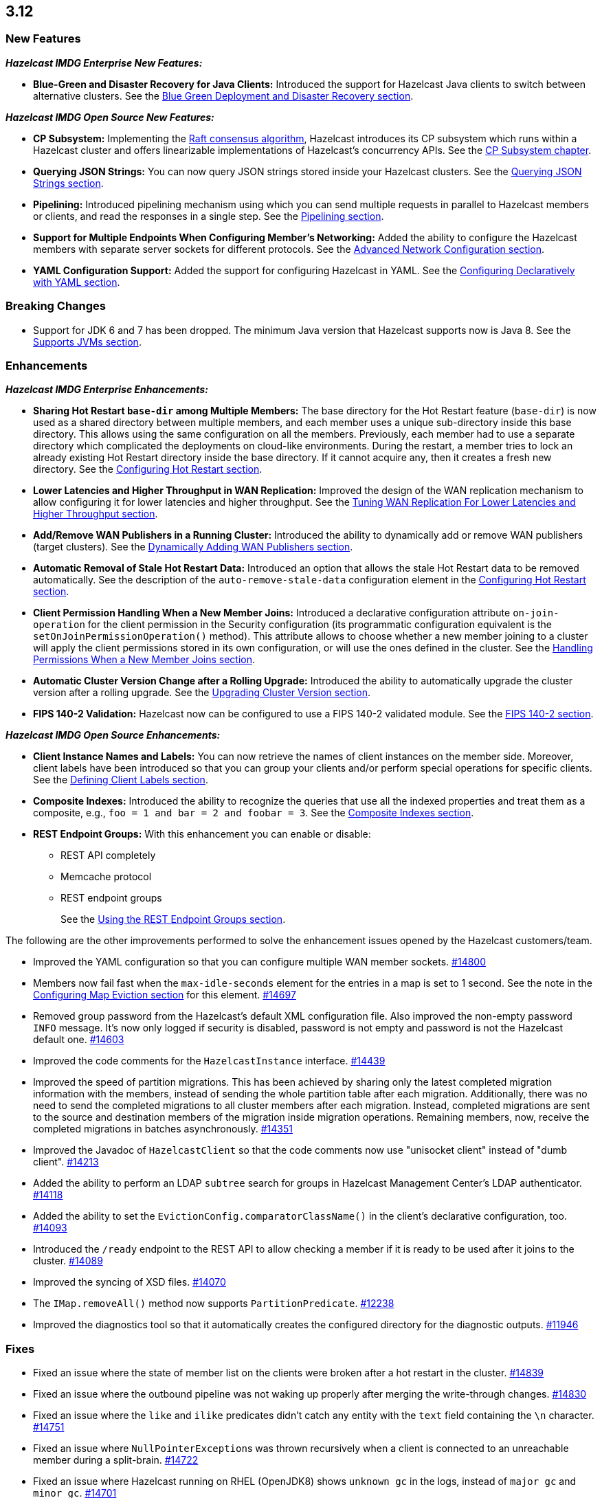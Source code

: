 

== 3.12

[[nf-312]]
=== New Features

*_Hazelcast IMDG Enterprise New Features:_*

* **Blue-Green and Disaster Recovery for Java Clients:** Introduced
the support for Hazelcast Java clients to switch between alternative
clusters. See the https://docs.hazelcast.org/docs/3.12/manual/html-single/index.html#blue-green-deployment-and-disaster-recovery[Blue Green Deployment and Disaster Recovery section].

*_Hazelcast IMDG Open Source New Features:_*

* **CP Subsystem:** Implementing the https://raft.github.io/[Raft consensus algorithm],
Hazelcast introduces its CP subsystem which runs within a Hazelcast cluster and
offers linearizable implementations of Hazelcast's concurrency APIs. See the
https://docs.hazelcast.org/docs/3.12/manual/html-single/index.html#cp-subsystem[CP Subsystem chapter].
* **Querying JSON Strings:**  You can now query JSON strings stored inside your
Hazelcast clusters. See the https://docs.hazelcast.org/docs/3.12/manual/html-single/#querying-json-strings[Querying JSON Strings section].
* **Pipelining:** Introduced pipelining mechanism using which you can send
multiple requests in parallel to Hazelcast members or clients, and read
the responses in a single step. See the https://docs.hazelcast.org/docs/3.12/manual/html-single/index.html#pipelining[Pipelining section].
* **Support for Multiple Endpoints When Configuring Member’s Networking:** Added the
ability to configure the Hazelcast members with separate server sockets for
different protocols. See the
https://docs.hazelcast.org/docs/3.12/manual/html-single/#advanced-network-configuration[Advanced Network Configuration section].
* **YAML Configuration Support:** Added the support for configuring Hazelcast
in YAML. See the https://docs.hazelcast.org/docs/3.12/manual/html-single/#configuring-declaratively-yaml[Configuring Declaratively with YAML section].

[[bc-312]]
=== Breaking Changes

* Support for JDK 6 and 7 has been dropped. The minimum Java version
that Hazelcast supports now is Java 8. See the 
https://docs.hazelcast.org/docs/3.12/manual/html-single/#supported-jvms[Supports JVMs section].


[[enh-312]]
=== Enhancements

*_Hazelcast IMDG Enterprise Enhancements:_*

* **Sharing Hot Restart `base-dir` among Multiple Members:** The base directory
for the Hot Restart feature (`base-dir`) is now used as a shared directory between
multiple members, and each member uses a unique sub-directory
inside this base directory. This allows using the same configuration
on all the members. Previously, each member had to use a separate directory
which complicated the deployments on cloud-like environments. During the restart,
a member tries to lock an already existing Hot Restart directory inside the base
directory. If it cannot acquire any, then it creates a fresh new directory.
See the https://docs.hazelcast.org/docs/3.12/manual/html-single/index.html##configuring-hot-restart[Configuring Hot Restart section].
* **Lower Latencies and Higher Throughput in WAN Replication:** Improved
the design of the WAN replication mechanism to allow configuring it for
lower latencies and higher throughput. See the
https://docs.hazelcast.org/docs/3.12/manual/html-single/index.html##tune-wr[Tuning WAN Replication For Lower Latencies and Higher Throughput section].
* **Add/Remove WAN Publishers in a Running Cluster:** Introduced the
ability to dynamically add or remove WAN publishers (target clusters).
See the https://docs.hazelcast.org/docs/3.12/manual/html-single/index.html#dynamically-adding-wan-publishers[Dynamically Adding WAN Publishers section].
* **Automatic Removal of Stale Hot Restart Data:** Introduced an option that
allows the stale Hot Restart data to be removed automatically. See the description of the
`auto-remove-stale-data` configuration element in the
https://docs.hazelcast.org/docs/3.12/manual/html-single/index.html#configuring-hot-restart[Configuring Hot Restart section].
* **Client Permission Handling When a New Member Joins:** Introduced a
declarative configuration attribute `on-join-operation` for the client
permission in the Security configuration (its programmatic configuration
equivalent is the `setOnJoinPermissionOperation()` method). This attribute
allows to choose whether a new member joining to a cluster will apply the
client permissions stored in its own configuration, or will use the ones
defined in the cluster. See the
https://docs.hazelcast.org/docs/3.12/manual/html-single/#handling-permissions-when-a-new-member-joins[Handling Permissions When a New Member Joins section].
* **Automatic Cluster Version Change after a Rolling Upgrade:** Introduced
the ability to automatically upgrade the cluster version after a rolling
upgrade. See the https://docs.hazelcast.org/docs/3.12/manual/html-single/#upgrading-cluster-version[Upgrading Cluster Version section].
* **FIPS 140-2 Validation:** Hazelcast now can be configured to use a
FIPS 140-2 validated module. See the https://docs.hazelcast.org/docs/3.12/manual/html-single/#fips-140-2[FIPS 140-2 section].

*_Hazelcast IMDG Open Source Enhancements:_*

* **Client Instance Names and Labels:** You can now retrieve the names
of client instances on the member side. Moreover, client labels have
been introduced so that you can group your clients and/or perform special
operations for specific clients. See the
https://docs.hazelcast.org/docs/3.12/manual/html-single/index.html#defining-client-labels[Defining Client Labels section].
* **Composite Indexes:** Introduced the ability to recognize the queries
that use all the indexed properties and treat them as a composite, e.g.,
`foo = 1 and bar = 2 and foobar = 3`. See the
https://docs.hazelcast.org/docs/3.12/manual/html-single/index.html#composite-indexes[Composite Indexes section].
* **REST Endpoint Groups:** With this enhancement you can enable or disable:
** REST API completely
** Memcache protocol
** REST endpoint groups 
+
See the https://docs.hazelcast.org/docs/3.12/manual/html-single/#using-the-rest-endpoint-groups[Using the REST Endpoint Groups section].

The following are the other improvements performed to solve the enhancement
issues opened by the Hazelcast customers/team.

* Improved the YAML configuration so that you can configure multiple WAN
member sockets. https://github.com/hazelcast/hazelcast/issues/14800[#14800] 
* Members now fail fast when the `max-idle-seconds` element for the entries
in a map is set to 1 second. See the note in the
https://docs.hazelcast.org/docs/latest-dev/manual/html-single/#configuring-map-eviction[Configuring Map Eviction section]
for this element. https://github.com/hazelcast/hazelcast/issues/14697[#14697]
* Removed group password from the Hazelcast’s default XML configuration file.
Also improved the non-empty password `INFO` message. It's now only logged if
security is disabled, password is not empty and password is not the Hazelcast
default one. https://github.com/hazelcast/hazelcast/pull/14603[#14603]
* Improved the code comments for the `HazelcastInstance` interface.
https://github.com/hazelcast/hazelcast/issues/14439[#14439]
* Improved the speed of partition migrations. This has been achieved by
sharing only the latest completed migration information with the members,
instead of sending the whole partition table after each migration.
Additionally, there was no need to send the completed migrations
to all cluster members after each migration. Instead, completed migrations
are sent to the source and destination members of the migration
inside migration operations. Remaining members, now, receive
the completed migrations in batches asynchronously.
https://github.com/hazelcast/hazelcast/pull/14351[#14351]
* Improved the Javadoc of `HazelcastClient` so that the code comments now use
"unisocket client" instead of "dumb client".
https://github.com/hazelcast/hazelcast/issues/14213[#14213]
* Added the ability to perform an LDAP `subtree` search for groups in
Hazelcast Management Center’s LDAP authenticator.
https://github.com/hazelcast/hazelcast/issues/14118[#14118]
* Added the ability to set the `EvictionConfig.comparatorClassName()` in
the client’s declarative configuration, too.
https://github.com/hazelcast/hazelcast/issues/14093[#14093]
* Introduced the `/ready` endpoint to the REST API to allow checking a member
if it is ready to be used after it joins to the cluster.
https://github.com/hazelcast/hazelcast/issues/14089[#14089]
* Improved the syncing of XSD files. https://github.com/hazelcast/hazelcast/issues/14070[#14070]
* The `IMap.removeAll()` method now supports `PartitionPredicate`.
https://github.com/hazelcast/hazelcast/issues/12238[#12238]
* Improved the diagnostics tool so that it automatically creates the
configured directory for the diagnostic outputs.
https://github.com/hazelcast/hazelcast/issues/11946[#11946]

[[fixes-312]]
=== Fixes

* Fixed an issue where the state of member list on the clients were broken after a hot
restart in the cluster. https://github.com/hazelcast/hazelcast/issues/14839[#14839]
* Fixed an issue where the outbound pipeline was not waking up properly after 
merging the write-through changes. https://github.com/hazelcast/hazelcast/issues/14830[#14830]
* Fixed an issue where the `like` and `ilike` predicates didn’t catch any
entity with the `text` field containing the `\n` character.
https://github.com/hazelcast/hazelcast/issues/14751[#14751]
* Fixed an issue where ``NullPointerException``s was thrown recursively
when a client is connected to an unreachable member during a split-brain.
https://github.com/hazelcast/hazelcast/issues/14722[#14722]
* Fixed an issue where Hazelcast running on RHEL (OpenJDK8) shows `unknown gc`
in the logs, instead of `major gc` and `minor gc`.
https://github.com/hazelcast/hazelcast/issues/14701[#14701]
* Fixed an issue where the IP client selector was not working for the local clients.
https://github.com/hazelcast/hazelcast/issues/14654[#14654]
* Fixed the wording of a misleading error in the first attempt to connect to a wrongly
configured cluster. The error message has been changed to “Unable to connect to any cluster”.
https://github.com/hazelcast/hazelcast/issues/14574[#14574]
* Fixed an issue where the `setAsync()` method was throwing `NullPointerException`.
https://github.com/hazelcast/hazelcast/issues/14445[#14445]
* Fixed an issue where the collection attributes indexed with `[any]` were causing
incorrect SQL query results, if the first data inserted to the map has no value for
the attribute or the collection is empty. https://github.com/hazelcast/hazelcast/issues/14358[#14358]
* Fixed an issue where `mapEvictionPolicy` couldn’t be specified in the JSON
configuration file. https://github.com/hazelcast/hazelcast/issues/14092[#14092]
* Fixed an issue where the rolling upgrade was failing when all members change their
IP addresses. https://github.com/hazelcast/hazelcast/issues/14088[#14088]
* Fixed an issue where the resources were not wholly cleared when destroying
`DurableExecutorService` causing some resources to be left in the heap.
https://github.com/hazelcast/hazelcast/issues/14087[#14087]
* Fixed an issue where the REST API was not handling the HTTP requests without
headers correctly: when a client sends an HTTP request without headers to the
Hazelcast REST API, the `HttpCommand` class was wrongly expecting an additional
new line. https://github.com/hazelcast/hazelcast/issues/14353[#14353]
* Fixed an issue where `QueryCache` was not returning the copies of the found
objects. https://github.com/hazelcast/hazelcast/issues/14280[#14280]
* Fixed an issue where the locks were not cleaned up after the members are
restarted. https://github.com/hazelcast/hazelcast/issues/14215[#14215]
* Fixed an issue where the MultiMap's `RemoveOperation` was iterating through
the backing collection, which caused performance degradation (when using the
`SET` collection type). https://github.com/hazelcast/hazelcast/issues/14145[#14145]
* Fixed an issue where the user code deployment feature was throwing `NullPointerException`
while loading multiple nested classes and using entry processors.
https://github.com/hazelcast/hazelcast/issues/14105[#14105]
* Fixed an issue where the newly joining members could not form a cluster
when the existing members are killed. https://github.com/hazelcast/hazelcast/issues/14051[#14051]
* Fixed an issue where the `IMap.get()` method was not resetting the idle
time counter when `read-backup-data` is enabled. https://github.com/hazelcast/hazelcast/issues/14026[#14026]
* Fixed an issue where the `addIndex()` method was performing a full copy of
entries when a new member joins the cluster, which is not needed.
https://github.com/hazelcast/hazelcast/issues/13964[#13964]
* Fixed an issue where the initialization failure of `discoveryService`
was causing some threads to remain open and the JVM could not be terminated
because of these threads. https://github.com/hazelcast/hazelcast/issues/13821[#13821]
* Fixed the discrepancy between the XSD on the website and the one in the download package.
https://github.com/hazelcast/hazelcast/issues/13011[#13011]
* `PagingPredicate` with comparator was failing to serialize when sending
from the client or member when the cluster size is more than 1. This has been
fixed by making the `PagingPredicateQuery` comparator serializable.
https://github.com/hazelcast/hazelcast/issues/12208[#12208]
* Fixed an issue where `TcpIpConnectionManager` was putting the connections in a map
under the remote endpoint bind address but not under the address to which Hazelcast
connects. https://github.com/hazelcast/hazelcast/issues/11256[#11256]

[[rdf-312]]
=== Removed/Deprecated Features

* `ILock` interface and implementation of `ILock` has been deprecated,
and `FencedLock` has been introduced.
* The original implementations of `IAtomicLong`, `IAtomicReference`,
`ISemaphore` and `ICountDownLatch` have been deprecated. Instead, the
implementations provided by the CP Subsystem have been introduced.
* The following system properties are deprecated:
** `hazelcast.rest.enabled`
** `hazelcast.mc.url.change.enabled`
** `hazelcast.memcache.enabled`
** `hazelcast.http.healthcheck.enabled`

[[contributors-312]]
=== Contributors

We would like to thank the contributors from our open source
community who worked on this release:

* https://github.com/vblagushin[Vladimir Blagushin]
